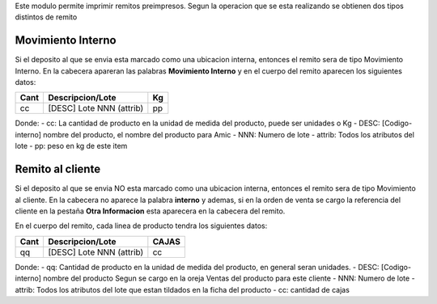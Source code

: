 Este modulo permite imprimir remitos preimpresos. Segun la operacion que se
esta realizando se obtienen dos tipos distintos de remito

Movimiento Interno
------------------
Si el deposito al que se envia esta marcado como una ubicacion interna, entonces
el remito sera de tipo Movimiento Interno.
En la cabecera apareran las palabras **Movimiento Interno** y en el cuerpo del
remito aparecen los siguientes datos:

+-----------+--------------------------+--------+
| **Cant**  | **Descripcion/Lote**     | **Kg** |
+-----------+--------------------------+--------+
|   cc      | [DESC] Lote NNN (attrib) |   pp   |
+-----------+--------------------------+--------+

Donde:
- cc: La cantidad de producto en la unidad de medida del producto, puede ser unidades o Kg
- DESC: [Codigo-interno] nombre del producto, el nombre del producto para Amic
- NNN: Numero de lote
- attrib: Todos los atributos del lote
- pp: peso en kg de este item

Remito al cliente
-----------------
Si el deposito al que se envia NO esta marcado como una ubicacion interna, entonces
el remito sera de tipo Movimiento al cliente.
En la cabecera no aparece la palabra **interno** y ademas, si en la orden de
venta se cargo la referencia del cliente en la pestaña **Otra Informacion**
esta aparecera en la cabecera del remito.

En el cuerpo del remito, cada linea de producto tendra los siguientes datos:

+-----------+--------------------------+-----------+
| **Cant**  | **Descripcion/Lote**     | **CAJAS** |
+-----------+--------------------------+-----------+
|   qq      | [DESC] Lote NNN (attrib) |    cc     |
+-----------+--------------------------+-----------+

Donde:
- qq: Cantidad de producto en la unidad de medida del producto, en general seran unidades.
- DESC: [Codigo-interno] nombre del producto Segun se cargo en la oreja Ventas del producto para este cliente
- NNN: Numero de lote
- attrib: Todos los atributos del lote que estan tildados en la ficha del producto
- cc: cantidad de cajas
